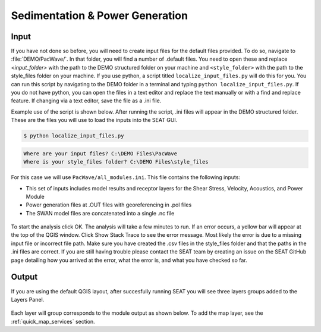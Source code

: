 Sedimentation & Power Generation
--------------------------------------------

Input
""""""

If you have not done so before, you will need to create input files for the default files provided. To do so, navigate to :file:`DEMO/PacWave/`. In that folder, you will find a number of .default files. You need to open these and replace `<input_folder>` with the path to the DEMO structured folder on your machine and ``<style_folder>`` with the path to the style_files folder on your machine. If you use python, a script titled ``localize_input_files.py`` will do this for you. You can run this script by navigating to the DEMO folder in a terminal and typing ``python localize_input_files.py``. If you do not have python, you can open the files in a text editor and replace the text manually or with a find and replace feature. If changing via a text editor, save the file as a .ini file.

Example use of the script is shown below. After running the script, .ini files will appear in the DEMO structured folder. These are the files you will use to load the inputs into the SEAT GUI.

.. code-block:: bash
   
   $ python localize_input_files.py 

.. code-block:: none

   Where are your input files? C:\DEMO Files\PacWave
   Where is your style_files folder? C:\DEMO Files\style_files

.. To run this demonstration, use the **Load GUI Inputs** button located at the bottom left of the SEAT GUI, navigate to :file:`DEMO/PacWave/all_modules.ini.ini`, and click OK to load the inputs. If you need detailed instructions on how to load inputs, please refer to the :ref:`save_load_config` section in the :ref:`gui` documention.


For this case we will use ``PacWave/all_modules.ini``. This file contains the following inputs:

- This set of inputs includes model results and receptor layers for the Shear Stress, Velocity, Acoustics, and Power Module
- Power generation files at .OUT files with georeferencing in .pol files
- The SWAN model files are concatenated into a single .nc file

.. figure:: ../../media/PacWave_case_input.webp
   :scale: 100 %
   :alt: PacWave input

To start the analysis click OK. The analysis will take a few minutes to run. If an error occurs, a yellow bar will appear at the top of the QGIS window. Click Show Stack Trace to see the error message. Most likely the error is due to a missing input file or incorrect file path. Make sure you have created the .csv files in the style_files folder and that the paths in the .ini files are correct. If you are still having trouble please contact the SEAT team by creating an issue on the SEAT GitHub page detailing how you arrived at the error, what the error is, and what you have checked so far.

Output
""""""

If you are using the default QGIS layout, after succesfully running SEAT you will see three layers groups added to the Layers Panel. 

.. figure:: ../../media/PacWave_layer_groups.webp
   :scale: 75 %
   :alt: PacWave Result Layers

Each layer will group corresponds to the module output as shown below. To add the map layer, see the :ref:`quick_map_services` section.